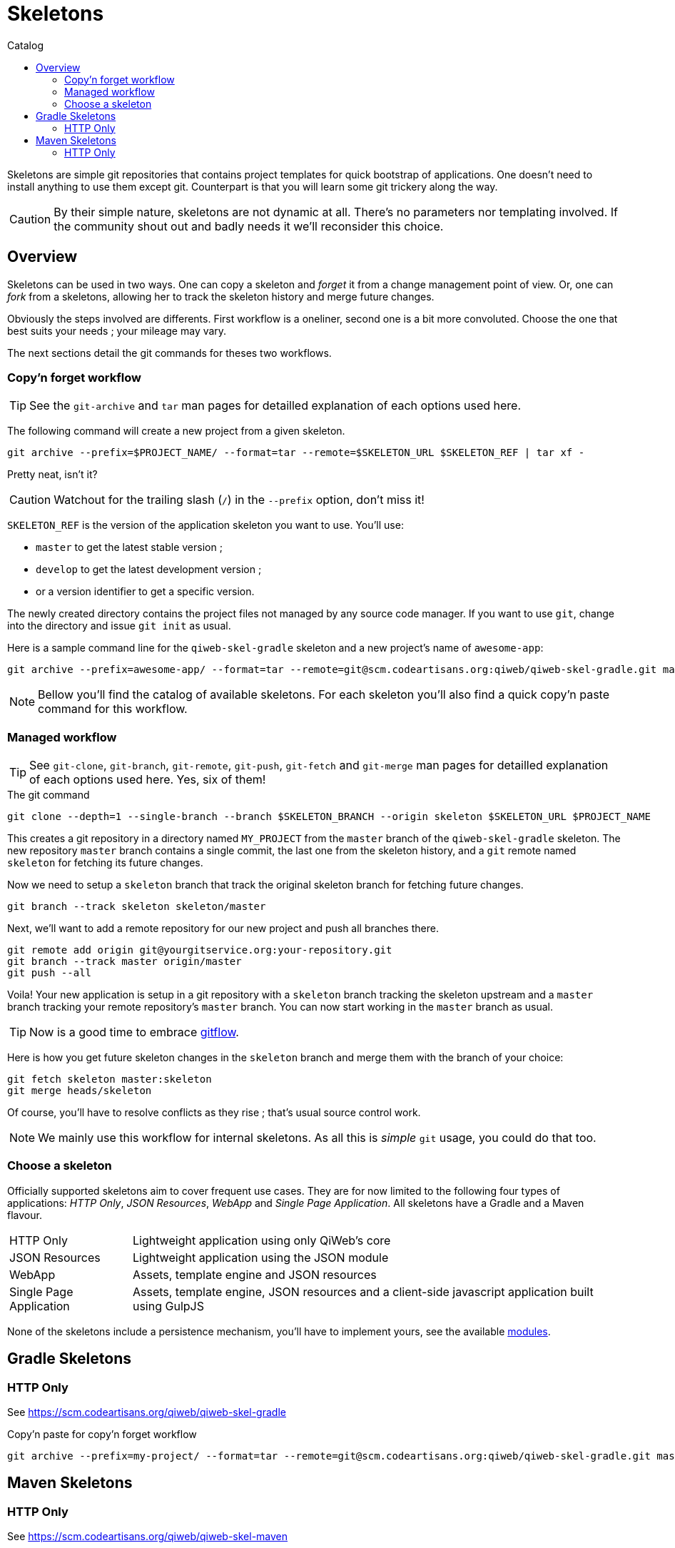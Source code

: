 = Skeletons
:jbake-type: page
:jbake-status: published
:jbake-tags: skeleton
:idprefix:
:toc: right
:toc-title: Catalog

Skeletons are simple git repositories that contains project templates for quick bootstrap of applications.
One doesn't need to install anything to use them except git.
Counterpart is that you will learn some git trickery along the way.

CAUTION: By their simple nature, skeletons are not dynamic at all.
There's no parameters nor templating involved.
If the community shout out and badly needs it we'll reconsider this choice.


toc::[]


== Overview

Skeletons can be used in two ways.
One can copy a skeleton and _forget_ it from a change management point of view.
Or, one can _fork_ from a skeletons, allowing her to track the skeleton history and merge future changes.

Obviously the steps involved are differents.
First workflow is a oneliner, second one is a bit more convoluted.
Choose the one that best suits your needs ; your mileage may vary.

The next sections detail the git commands for theses two workflows.

=== Copy'n forget workflow

TIP: See the `git-archive` and `tar` man pages for detailled explanation of each options used here.

The following command will create a new project from a given skeleton.

----
git archive --prefix=$PROJECT_NAME/ --format=tar --remote=$SKELETON_URL $SKELETON_REF | tar xf -
----

Pretty neat, isn't it?

CAUTION: Watchout for the trailing slash (`/`) in the `--prefix` option, don't miss it!

`SKELETON_REF` is the version of the application skeleton you want to use.
You'll use:

- `master` to get the latest stable version ;
- `develop` to get the latest development version ;
- or a version identifier to get a specific version.


The newly created directory contains the project files not managed by any source code manager.
If you want to use `git`, change into the directory and issue `git init` as usual.

Here is a sample command line for the `qiweb-skel-gradle` skeleton and a new project's name of `awesome-app`:

----
git archive --prefix=awesome-app/ --format=tar --remote=git@scm.codeartisans.org:qiweb/qiweb-skel-gradle.git master | tar xf -
----

NOTE: Bellow you'll find the catalog of available skeletons. For each skeleton you'll also find a quick copy'n paste command for this workflow.


=== Managed workflow

TIP: See `git-clone`, `git-branch`, `git-remote`, `git-push`, `git-fetch` and `git-merge` man pages for detailled explanation of each options used here.
Yes, six of them!

.The git command
----
git clone --depth=1 --single-branch --branch $SKELETON_BRANCH --origin skeleton $SKELETON_URL $PROJECT_NAME
----

This creates a git repository in a directory named `MY_PROJECT` from the `master` branch of the `qiweb-skel-gradle` skeleton.
The new repository `master` branch contains a single commit, the last one from the skeleton history, and a `git` remote named `skeleton` for fetching its future changes.

Now we need to setup a `skeleton` branch that track the original skeleton branch for fetching future changes.

----
git branch --track skeleton skeleton/master
----

Next, we'll want to add a remote repository for our new project and push all branches there.

----
git remote add origin git@yourgitservice.org:your-repository.git
git branch --track master origin/master
git push --all
----

Voila! Your new application is setup in a git repository with a `skeleton` branch tracking the skeleton upstream and a
`master` branch tracking your remote repository's `master` branch.
You can now start working in the `master` branch as usual.

TIP: Now is a good time to embrace link:https://github.com/nvie/gitflow[gitflow].

Here is how you get future skeleton changes in the `skeleton` branch and merge them with the branch of your choice:

----
git fetch skeleton master:skeleton
git merge heads/skeleton
----

Of course, you'll have to resolve conflicts as they rise ; that's usual source control work.

NOTE: We mainly use this workflow for internal skeletons. As all this is _simple_ `git` usage, you could do that too.


=== Choose a skeleton

Officially supported skeletons aim to cover frequent use cases.
They are for now limited to the following four types of applications: _HTTP Only_, _JSON Resources_, _WebApp_ and _Single Page Application_.
All skeletons have a Gradle and a Maven flavour.

[horizontal]
HTTP Only:: Lightweight application using only QiWeb's core
JSON Resources:: Lightweight application using the JSON module
WebApp:: Assets, template engine and JSON resources
Single Page Application:: Assets, template engine, JSON resources and a client-side javascript application built using GulpJS

None of the skeletons include a persistence mechanism, you'll have to implement yours, see the available link:../doc/current/modules/index.html[modules].


== Gradle Skeletons

=== HTTP Only

See https://scm.codeartisans.org/qiweb/qiweb-skel-gradle

.Copy'n paste for copy'n forget workflow
----
git archive --prefix=my-project/ --format=tar --remote=git@scm.codeartisans.org:qiweb/qiweb-skel-gradle.git master | tar xf -
----

//=== JSON Resources
//
//See https://scm.codeartisans.org/qiweb/qiweb-skel-gradle-json
//
//.Copy'n paste for copy'n forget workflow
//----
//git archive --prefix=my-project/ --format=tar --remote=git@scm.codeartisans.org:qiweb/qiweb-skel-gradle-json.git master | tar xf -
//----
//
//=== WebApp
//
//See https://scm.codeartisans.org/qiweb/qiweb-skel-gradle-web
//
//.Copy'n paste for copy'n forget workflow
//----
//git archive --prefix=my-project/ --format=tar --remote=git@scm.codeartisans.org:qiweb/qiweb-skel-gradle-web.git master | tar xf -
//----
//
//=== Single Page Application
//
//See https://scm.codeartisans.org/qiweb/qiweb-skel-gradle-spa
//
//.Copy'n paste for copy'n forget workflow
//----
//git archive --prefix=my-project/ --format=tar --remote=git@scm.codeartisans.org:qiweb/qiweb-skel-gradle-spa.git master | tar xf -
//----


== Maven Skeletons

=== HTTP Only

See https://scm.codeartisans.org/qiweb/qiweb-skel-maven

.Copy'n paste for copy'n forget workflow
----
git archive --prefix=my-project/ --format=tar --remote=git@scm.codeartisans.org:qiweb/qiweb-skel-maven.git master | tar xf -
----

//=== JSON Resources
//
//See https://scm.codeartisans.org/qiweb/qiweb-skel-maven-json
//
//.Copy'n paste for copy'n forget workflow
//----
//git archive --prefix=my-project/ --format=tar --remote=git@scm.codeartisans.org:qiweb/qiweb-skel-maven-json.git master | tar xf -
//----
//
//=== WebApp
//
//See https://scm.codeartisans.org/qiweb/qiweb-skel-web
//
//.Copy'n paste for copy'n forget workflow
//----
//git archive --prefix=my-project/ --format=tar --remote=git@scm.codeartisans.org:qiweb/qiweb-skel-maven-web.git master | tar xf -
//----
//
//=== Single Page Application
//
//See https://scm.codeartisans.org/qiweb/qiweb-skel-maven-spa
//
//.Copy'n paste for copy'n forget workflow
//----
//git archive --prefix=my-project/ --format=tar --remote=git@scm.codeartisans.org:qiweb/qiweb-skel-maven-spa.git master | tar xf -
//----

